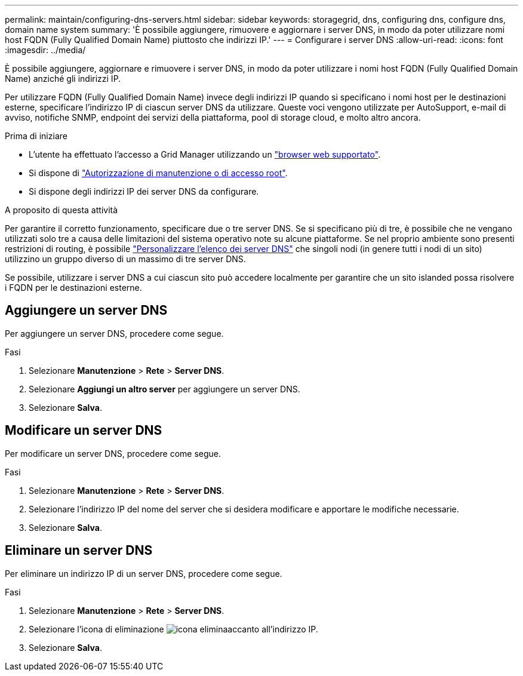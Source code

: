 ---
permalink: maintain/configuring-dns-servers.html 
sidebar: sidebar 
keywords: storagegrid, dns, configuring dns, configure dns, domain name system 
summary: 'È possibile aggiungere, rimuovere e aggiornare i server DNS, in modo da poter utilizzare nomi host FQDN (Fully Qualified Domain Name) piuttosto che indirizzi IP.' 
---
= Configurare i server DNS
:allow-uri-read: 
:icons: font
:imagesdir: ../media/


[role="lead"]
È possibile aggiungere, aggiornare e rimuovere i server DNS, in modo da poter utilizzare i nomi host FQDN (Fully Qualified Domain Name) anziché gli indirizzi IP.

Per utilizzare FQDN (Fully Qualified Domain Name) invece degli indirizzi IP quando si specificano i nomi host per le destinazioni esterne, specificare l'indirizzo IP di ciascun server DNS da utilizzare. Queste voci vengono utilizzate per AutoSupport, e-mail di avviso, notifiche SNMP, endpoint dei servizi della piattaforma, pool di storage cloud, e molto altro ancora.

.Prima di iniziare
* L'utente ha effettuato l'accesso a Grid Manager utilizzando un link:../admin/web-browser-requirements.html["browser web supportato"].
* Si dispone di link:../admin/admin-group-permissions.html["Autorizzazione di manutenzione o di accesso root"].
* Si dispone degli indirizzi IP dei server DNS da configurare.


.A proposito di questa attività
Per garantire il corretto funzionamento, specificare due o tre server DNS. Se si specificano più di tre, è possibile che ne vengano utilizzati solo tre a causa delle limitazioni del sistema operativo note su alcune piattaforme. Se nel proprio ambiente sono presenti restrizioni di routing, è possibile link:../maintain/modifying-dns-configuration-for-single-grid-node.html["Personalizzare l'elenco dei server DNS"] che singoli nodi (in genere tutti i nodi di un sito) utilizzino un gruppo diverso di un massimo di tre server DNS.

Se possibile, utilizzare i server DNS a cui ciascun sito può accedere localmente per garantire che un sito islanded possa risolvere i FQDN per le destinazioni esterne.



== Aggiungere un server DNS

Per aggiungere un server DNS, procedere come segue.

.Fasi
. Selezionare *Manutenzione* > *Rete* > *Server DNS*.
. Selezionare *Aggiungi un altro server* per aggiungere un server DNS.
. Selezionare *Salva*.




== Modificare un server DNS

Per modificare un server DNS, procedere come segue.

.Fasi
. Selezionare *Manutenzione* > *Rete* > *Server DNS*.
. Selezionare l'indirizzo IP del nome del server che si desidera modificare e apportare le modifiche necessarie.
. Selezionare *Salva*.




== Eliminare un server DNS

Per eliminare un indirizzo IP di un server DNS, procedere come segue.

.Fasi
. Selezionare *Manutenzione* > *Rete* > *Server DNS*.
. Selezionare l'icona di eliminazione image:../media/icon-x-to-remove.png["icona elimina"]accanto all'indirizzo IP.
. Selezionare *Salva*.

